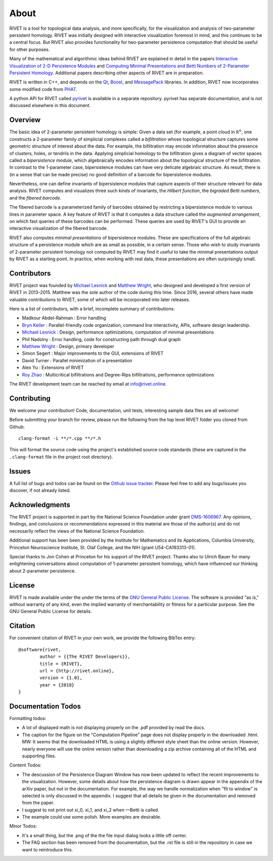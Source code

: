 About
=====================================

RIVET is a tool for topological data analysis, and more specifically, for the visualization and analysis of two-parameter persistent homology.  RIVET was initially designed with interactive visualization foremost in mind, and this continues to be a central focus.  But RIVET also provides functionality for two-parameter persistence computation that should be useful for other purposes.  

Many of the mathematical and algorithmic ideas behind RIVET are explained in detail in the papers `Interactive Visualization of 2-D Persistence Modules <https://arxiv.org/pdf/1512.00180v1.pdf>`_ and `Computing Minimal Presentations and Betti Numbers of 2-Parameter Persistent Homology <https://arxiv.org/abs/1902.05708>`_.  
Additional papers describing other aspects of RIVET are in preparation.

RIVET is written in C++, and depends on the `Qt <https://www.qt.io/>`_, `Boost <http://www.boost.org/>`_, and `MessagePack <https://msgpack.org/index.html>`_ libraries.  
In addition, RIVET now incorporates some modified code from `PHAT <https://bitbucket.org/phat-code/phat/src/master/>`_.  

A python API for RIVET called `pyrivet <https://github.com/rivetTDA/rivet-python/>`_ is available in a separate repository.  pyrivet has separate documentation, and is not discussed elsewhere in this document.

Overview
--------

The basic idea of 2-parameter persistent homology is simple: Given a data set (for example, a point cloud in :math:`\mathbb R^n`, one constructs a 2-parameter family of simplicial complexes called a *bifiltration* whose topological structure captures some geometric structure of interest about the data.  For example, the bifiltration may encode information about the presence of clusters, holes, or tendrils in the data.  Applying simplicial homology to the bifiltration gives a diagram of vector spaces called a *bipersistence module*, which algebraically encodes information about the topological structure of the bifiltration.  In contrast to the 1-parameter case, bipersistence modules can have very delicate algebraic structure.  As result, there is (in a sense that can be made precise) no good definition of a barcode for bipersistence modules.

Nevertheless, one can define invariants of bipersistence modules that capture aspects of their structure relevant for data analysis.  RIVET computes and visualizes three such kinds of invariants, the *Hilbert function*, the *bigraded Betti numbers*, and the *fibered barcode.*  

The fibered barcode is a parameterized family of barcodes obtained by restricting a bipersistence module to various lines in parameter space.  A key feature of RIVET is that it computes a data structure called the *augmented arrangement*, on which fast queries of these barcodes can be performed.  These queries are used by RIVET's GUI to provide an interactive visualization of the fibered barcode.

RIVET also computes *minimal presentations* of bipersistence modules.  These are specifications of the full algebraic structure of a persistence module which are as small as possible, in a certain sense.  Those who wish to study invariants of  2-parameter persistent homology not computed by RIVET may find it useful to take the minimal presentations output by RIVET as a starting point.  In practice, when working with real data, these presentations are often surprisingly small.


Contributors
------------

RIVET project was founded by `Michael Lesnick`_ and `Matthew Wright`_, who designed and developed a first version of RIVET in 2013-2015.  Matthew was the sole author of the code during this time. Since 2016, several others have made valuable contributions to RIVET, some of which will be incorporated into later releases.

Here is a list of contributors, with a brief, incomplete summary of contributions:

* Madkour Abdel-Rahman : Error handling 	
* `Bryn Keller`_ : Parallel-friendly code organization, command line interactivity, APIs, software design leadership.
* `Michael Lesnick`_ : Design, performance optimizations, computation of minimal presentations
* Phil Nadolny : Error handling, code for constructing path through dual graph
* `Matthew Wright`_ : Design, primary developer
* Simon Segert : Major improvements to the GUI, extensions of RIVET 
* David Turner : Parallel minimization of a presentation
* Alex Yu : Extensions of RIVET 
* `Roy Zhao`_ : Multicritical bifiltrations and Degree-Rips bifiltrations, performance optimizations 

.. _Michael Lesnick: http://www.princeton.edu/~mlesnick/

.. _Matthew Wright: https://www.mlwright.org/

.. _Bryn Keller: http://www.xoltar.org/

.. _Roy Zhao: https://math.berkeley.edu/~rhzhao/

The RIVET development team can be reached by email at info@rivet.online.


Contributing
------------

We welcome your contribution! Code, documentation, unit tests, interesting sample data files are all welcome!

Before submitting your branch for review, please run the following from the top level RIVET folder you cloned from Github::

	clang-format -i **/*.cpp **/*.h


This will format the source code using the project's established source code standards (these are captured in the ``.clang-format`` file in the project root directory).

Issues
------

A full list of bugs and todos can be found on the `Github issue tracker <https://github.com/rivetTDA/rivet/issues>`_.
Please feel free to add any bugs/issues you discover, if not already listed.


Acknowledgments
---------------

The RIVET project is supported in part by the National Science Foundation under grant `DMS-1606967 <https://www.nsf.gov/awardsearch/showAward?AWD_ID=1606967>`_.  Any opinions, findings, and conclusions or recommendations expressed in this material are those of the author(s) and do not necessarily reflect the views of the National Science Foundation.

Additional support has been been provided by the Institute for Mathematics and its Applications, Columbia University, Princeton Neuroscience Institute, St. Olaf College, and the NIH (grant U54-CA193313-01).

Special thanks to Jon Cohen at Princeton for his support of the RIVET project.  Thanks also to Ulrich Bauer for many enlightening conversations about computation of 1-parameter persistent homology, which have influenced our thinking about 2-parameter persistence.  


License
-------

RIVET is made available under the under the terms of the `GNU General Public License <https://www.gnu.org/licenses/gpl-3.0.en.html>`_. The software is provided "as is," without warranty of any kind, even the implied warranty of merchantability or fitness for a particular purpose. See the GNU General Public License for details.


Citation
--------

For convenient citation of RIVET in your own work, we provide the following BibTex entry::

	@software{rivet,
		author = {{The RIVET Developers}},
		title = {RIVET},
		url = {http://rivet.online},
		version = {1.0},
		year = {2018}
	}



Documentation Todos
-------------------

Formatting todos:   

* A lot of displayed math is not displaying properly on the .pdf provided by read the docs.
* The caption for the figure on the "Computation Pipeline" page does not display properly in the downloaded .html. MW: It seems that the downloaded HTML is using a slightly different style sheet than the online version. However, nearly everyone will use the online version rather than downloading a zip archive containing all of the HTML and supporting files.

Content Todos:  

* The descussion of the Persistence Diagram Window has now been updated to reflect the recent improvements to the visualization.  However, some details about how the persistence diagram is drawn appear in the appendix of the arXiv paper, but not in the documentation.  For example, the way we handle normalization when "fit to window" is selected is only discussed in the appendix.  I suggest that all details be given in the documentation and removed from the paper.
* I suggest to not print out xi_0, xi_1, and xi_2 when —Betti is called.
* The example could use some polish. More examples are desirable.

Minor Todos:  

* It's a small thing, but the .png of the the file input dialog looks a little off center.
* The FAQ section has been removed from the documentation, but the .rst file is still in the repository in case we want to reintroduce this.

   
